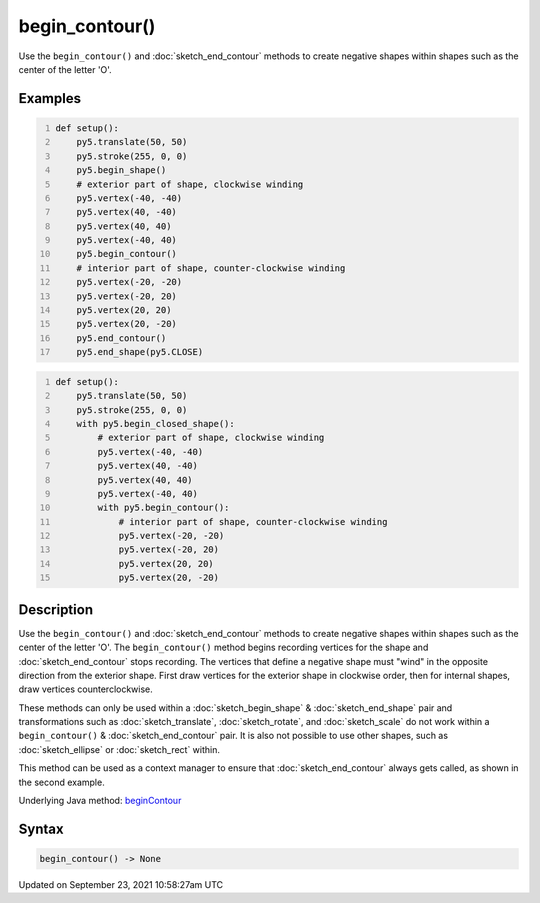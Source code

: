 begin_contour()
===============

Use the ``begin_contour()`` and :doc:`sketch_end_contour` methods to create negative shapes within shapes such as the center of the letter 'O'.

Examples
--------

.. raw:: html

    <div class="example-table">

.. raw:: html

    <div class="example-row"><div class="example-cell-image">

.. image:: /images/reference/Sketch_begin_contour_0.png
    :alt: example picture for begin_contour()

.. raw:: html

    </div><div class="example-cell-code">

.. code:: python
    :number-lines:

    def setup():
        py5.translate(50, 50)
        py5.stroke(255, 0, 0)
        py5.begin_shape()
        # exterior part of shape, clockwise winding
        py5.vertex(-40, -40)
        py5.vertex(40, -40)
        py5.vertex(40, 40)
        py5.vertex(-40, 40)
        py5.begin_contour()
        # interior part of shape, counter-clockwise winding
        py5.vertex(-20, -20)
        py5.vertex(-20, 20)
        py5.vertex(20, 20)
        py5.vertex(20, -20)
        py5.end_contour()
        py5.end_shape(py5.CLOSE)

.. raw:: html

    </div></div>

.. raw:: html

    <div class="example-row"><div class="example-cell-image">

.. image:: /images/reference/Sketch_begin_contour_1.png
    :alt: example picture for begin_contour()

.. raw:: html

    </div><div class="example-cell-code">

.. code:: python
    :number-lines:

    def setup():
        py5.translate(50, 50)
        py5.stroke(255, 0, 0)
        with py5.begin_closed_shape():
            # exterior part of shape, clockwise winding
            py5.vertex(-40, -40)
            py5.vertex(40, -40)
            py5.vertex(40, 40)
            py5.vertex(-40, 40)
            with py5.begin_contour():
                # interior part of shape, counter-clockwise winding
                py5.vertex(-20, -20)
                py5.vertex(-20, 20)
                py5.vertex(20, 20)
                py5.vertex(20, -20)

.. raw:: html

    </div></div>

.. raw:: html

    </div>

Description
-----------

Use the ``begin_contour()`` and :doc:`sketch_end_contour` methods to create negative shapes within shapes such as the center of the letter 'O'. The ``begin_contour()`` method begins recording vertices for the shape and :doc:`sketch_end_contour` stops recording. The vertices that define a negative shape must "wind" in the opposite direction from the exterior shape. First draw vertices for the exterior shape in clockwise order, then for internal shapes, draw vertices counterclockwise.

These methods can only be used within a :doc:`sketch_begin_shape` & :doc:`sketch_end_shape` pair and transformations such as :doc:`sketch_translate`, :doc:`sketch_rotate`, and :doc:`sketch_scale` do not work within a ``begin_contour()`` & :doc:`sketch_end_contour` pair. It is also not possible to use other shapes, such as :doc:`sketch_ellipse` or :doc:`sketch_rect` within.

This method can be used as a context manager to ensure that :doc:`sketch_end_contour` always gets called, as shown in the second example.

Underlying Java method: `beginContour <https://processing.org/reference/beginContour_.html>`_

Syntax
------

.. code:: python

    begin_contour() -> None

Updated on September 23, 2021 10:58:27am UTC

